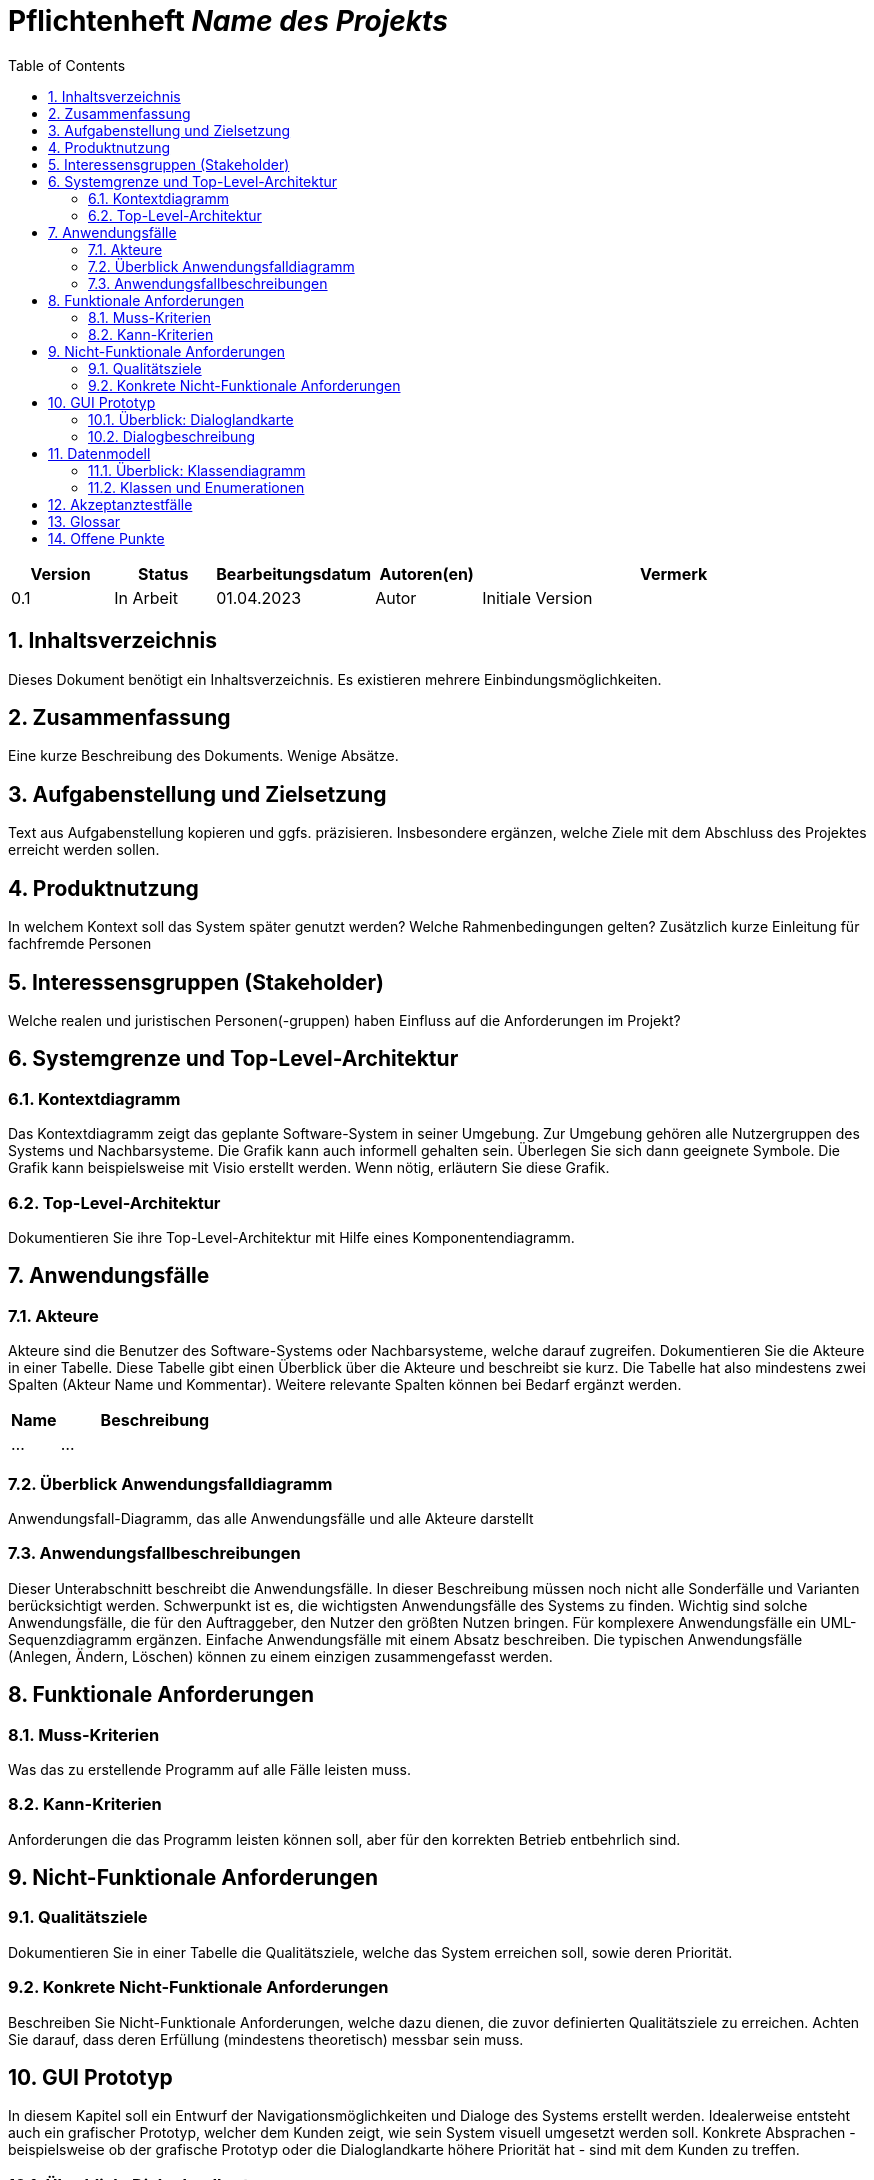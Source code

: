 :project_name: Name des Projekts
:toc: left
:numbered:
= Pflichtenheft __{project_name}__

[options="header"]
[cols="1, 1, 1, 1, 4"]
|===
|Version | Status      | Bearbeitungsdatum   | Autoren(en) |  Vermerk
|0.1     | In Arbeit   | 01.04.2023          | Autor       | Initiale Version
|===

== Inhaltsverzeichnis
Dieses Dokument benötigt ein Inhaltsverzeichnis. Es existieren mehrere Einbindungsmöglichkeiten.

== Zusammenfassung
Eine kurze Beschreibung des Dokuments. Wenige Absätze.

== Aufgabenstellung und Zielsetzung
Text aus Aufgabenstellung kopieren und ggfs. präzisieren.
Insbesondere ergänzen, welche Ziele mit dem Abschluss des Projektes erreicht werden sollen.

== Produktnutzung
In welchem Kontext soll das System später genutzt werden? Welche Rahmenbedingungen gelten?
Zusätzlich kurze Einleitung für fachfremde Personen

== Interessensgruppen (Stakeholder)
Welche realen und juristischen Personen(-gruppen) haben Einfluss auf die Anforderungen im Projekt?

== Systemgrenze und Top-Level-Architektur

=== Kontextdiagramm
Das Kontextdiagramm zeigt das geplante Software-System in seiner Umgebung. Zur Umgebung gehören alle Nutzergruppen des Systems und Nachbarsysteme. Die Grafik kann auch informell gehalten sein. Überlegen Sie sich dann geeignete Symbole. Die Grafik kann beispielsweise mit Visio erstellt werden. Wenn nötig, erläutern Sie diese Grafik.

=== Top-Level-Architektur
Dokumentieren Sie ihre Top-Level-Architektur mit Hilfe eines Komponentendiagramm.

== Anwendungsfälle

=== Akteure

Akteure sind die Benutzer des Software-Systems oder Nachbarsysteme, welche darauf zugreifen. Dokumentieren Sie die Akteure in einer Tabelle. Diese Tabelle gibt einen Überblick über die Akteure und beschreibt sie kurz. Die Tabelle hat also mindestens zwei Spalten (Akteur Name und Kommentar).
Weitere relevante Spalten können bei Bedarf ergänzt werden.

// See http://asciidoctor.org/docs/user-manual/#tables
[options="header"]
[cols="1,4"]
|===
|Name |Beschreibung
|...  |...
|===

=== Überblick Anwendungsfalldiagramm
Anwendungsfall-Diagramm, das alle Anwendungsfälle und alle Akteure darstellt

=== Anwendungsfallbeschreibungen
Dieser Unterabschnitt beschreibt die Anwendungsfälle. In dieser Beschreibung müssen noch nicht alle Sonderfälle und Varianten berücksichtigt werden. Schwerpunkt ist es, die wichtigsten Anwendungsfälle des Systems zu finden. Wichtig sind solche Anwendungsfälle, die für den Auftraggeber, den Nutzer den größten Nutzen bringen.
Für komplexere Anwendungsfälle ein UML-Sequenzdiagramm ergänzen.
Einfache Anwendungsfälle mit einem Absatz beschreiben.
Die typischen Anwendungsfälle (Anlegen, Ändern, Löschen) können zu einem einzigen zusammengefasst werden.

== Funktionale Anforderungen

=== Muss-Kriterien
Was das zu erstellende Programm auf alle Fälle leisten muss.

=== Kann-Kriterien
Anforderungen die das Programm leisten können soll, aber für den korrekten Betrieb entbehrlich sind.

== Nicht-Funktionale Anforderungen

=== Qualitätsziele

Dokumentieren Sie in einer Tabelle die Qualitätsziele, welche das System erreichen soll, sowie deren Priorität.

=== Konkrete Nicht-Funktionale Anforderungen

Beschreiben Sie Nicht-Funktionale Anforderungen, welche dazu dienen, die zuvor definierten Qualitätsziele zu erreichen.
Achten Sie darauf, dass deren Erfüllung (mindestens theoretisch) messbar sein muss.

== GUI Prototyp

In diesem Kapitel soll ein Entwurf der Navigationsmöglichkeiten und Dialoge des Systems erstellt werden.
Idealerweise entsteht auch ein grafischer Prototyp, welcher dem Kunden zeigt, wie sein System visuell umgesetzt werden soll.
Konkrete Absprachen - beispielsweise ob der grafische Prototyp oder die Dialoglandkarte höhere Priorität hat - sind mit dem Kunden zu treffen.

=== Überblick: Dialoglandkarte
Erstellen Sie ein Übersichtsdiagramm, das das Zusammenspiel Ihrer Masken zur Laufzeit darstellt. Also mit welchen Aktionen zwischen den Masken navigiert wird.
//Die nachfolgende Abbildung zeigt eine an die Pinnwand gezeichnete Dialoglandkarte. Ihre Karte sollte zusätzlich die Buttons/Funktionen darstellen, mit deren Hilfe Sie zwischen den Masken navigieren.

=== Dialogbeschreibung
Für jeden Dialog:

1. Kurze textuelle Dialogbeschreibung eingefügt: Was soll der jeweilige Dialog? Was kann man damit tun? Überblick?
2. Maskenentwürfe (Screenshot, Mockup)
3. Maskenelemente (Ein/Ausgabefelder, Aktionen wie Buttons, Listen, …)
4. Evtl. Maskendetails, spezielle Widgets

== Datenmodell

=== Überblick: Klassendiagramm
UML-Analyseklassendiagramm

=== Klassen und Enumerationen
Dieser Abschnitt stellt eine Vereinigung von Glossar und der Beschreibung von Klassen/Enumerationen dar. Jede Klasse und Enumeration wird in Form eines Glossars textuell beschrieben. Zusätzlich werden eventuellen Konsistenz- und Formatierungsregeln aufgeführt.

// See http://asciidoctor.org/docs/user-manual/#tables
[options="header"]
|===
|Klasse/Enumeration |Beschreibung |
|…                  |…            |
|===

== Akzeptanztestfälle

[cols="1h, 4"]
|===
|ID            |[[AT0001]]<<AT0001>>
|Funktionale Anforderung | [[F4]] <<F4>>  , [[F6]] <<F6>> ,[[F7]] <<F7>>,[[F13]] <<F13>>,[[F14]] <<F14>>,[[F15]] <<F15>>
|Use Case      |[[UC001]] <<UC001>> Rezept einlösen
|Vorbedingung(en)      a|Der Kunde hat ein gültiges Rezept und steht am Apothekenschalter.
|Ablauf      a|
Der Kunde übergibt ein Rezept mit folgendem Inhalt: +
- *Patient:* Max Meier +
- *Geburtsdatum:* 01.02.1980 +
- *Medikament:* Ibuprofen 400mg, 20 Tabletten +
Der Apothekenmitarbeiter scannt das Rezept. +
Das System prüft die Verfügbarkeit: +
- Wenn vorrätig: Ausgabe direkt an den Kunden. +
- Wenn nicht: Ein Bestellzettel mit ID wird erstellt.
|Ergebnis(se)     a|
- Medikament wurde ausgegeben oder vorgemerkt +
- Zuzahlung bei Kassenpatienten berechnet +
- Ausgabe im System gespeichert zur späteren Abrechnung mit der Krankenkasse
|===

[cols="1h, 4"]
|===
|ID            |[[AT0002]]<<AT0002>>
|Funktionale Anforderung |[[F17]] <<F17>>
|Use Case      | [[UC002]] <<UC002>> Medikamente nachbestellen
|Vorbedingung(en)      a|Der Apothekenmitarbeiter verkauft ein Medikament.
|Ablauf      a|
Ein Kunde kauft *Paracetamol 500mg*. +
Beim Scannen erkennt das System, dass nur noch 2 Packungen auf Lager sind (unter Mindestbestand). +
Das Medikament wird automatisch zur Nachbestellung vorgemerkt und vom System bestellt.
|Ergebnis(se)     a|
- Medikament wurde erfolgreich zur Nachbestellung vorgemerkt +
- Bestellung im System dokumentiert
|===

[cols="1h, 4"]
|===
|ID            |[[AT0003]]<<AT0003>>
|Funktionale Anforderung |[[F1]] <<F1>>,[[F2]] <<F2>>,[[F7]] <<F7>>,[[F16]] <<F16>>
|Use Case      | [[UC003]] <<UC003>> Zugang mit Username und Password

|Vorbedingung(en)      a|Arzthelferin steht vor dem Zugangssystem mit gültiger PIN.
|Ablauf      a|
Arzthelferin  gibt die Username und Password  ein. +
-_Name:_ TestCustomer +
- _Passwort:_ 123 +
Das System prüft die Berechtigung und ob ein anderer Zugriff aktiv ist. +
Tür öffnet sich. Medikamente *Insulin und Verbandmaterial* werden entnommen.
|Ergebnis(se)     a|
- Zugang gewährt +
- Entnahme dokumentiert und zugeordnet
|===

[cols="1h, 4"]
|===
|ID            |[[AT0004]]<<AT0004>>
|Funktionale Anforderung |[[F11]] <<F11>>,[[F12]] <<F12>>
|Use Case      |[[UC004]] <<UC004>> Verfallene Medikamente erkennen
|Vorbedingung(en)      a|Wöchentliche Prüfung durch das System aktiviert
|Ablauf      a|
Am Montag startet die automatische Prüfung. +
Das System erkennt, dass *3 Packungen Amoxicillin* abgelaufen sind. +
Liste wird erzeugt und dem Mitarbeiter angezeigt.
|Ergebnis(se)     a|
- Liste mit verfallenen Medikamenten angezeigt +
- Medikamente wurden entfernt
|===

[cols="1h, 4"]
|===
|ID            |[[AT0005]]<<AT0005>>
|Funktionale Anforderung |<<F16>>
|Use Case      |[[UC005]] <<UC005>> Abrechnung mit Zentralkasse
|Vorbedingung(en)      a|Monatsende ist erreicht, alle Verkäufe dokumentiert
|Ablauf      a|
Am 30.06. wird die monatliche Abrechnung gestartet. +
Das System erstellt automatisch eine Sammelabrechnung für alle Kassenpatienten und übermittelt sie digital an die Krankenkasse.
|Ergebnis(se)     a|
- Abrechnung versendet +
- Empfangsbestätigung wird gespeichert
|===

[cols="1h, 4"]
|===
|ID            |[[AT0006]]<<AT0006>>
|Funktionale Anforderung |[[F8]] <<F8>>,[[F9]] <<F9>>, <<F14>>, <<F15>>
|Use Case      |[[UC006]] <<UC006>> Spezialpräparat anfordern
|Vorbedingung(en)      a|Kunde möchte eine individuelle Salbe bestellen
|Ablauf      a|
Kunde bestellt *Heilsalbe mit 20g Zinkoxid*. +
Apothekenmitarbeiter erfasst die Bestellung, erstellt einen Bestellzettel mit ID *#...*. +
Die Mixtur wird im Labor hergestellt und im System als "abholbereit" markiert.
|Ergebnis(se)     a|
- Bestellung dokumentiert +
- Rezeptur erstellt +
- Abholung möglich
|===

[cols="1h, 4"]
|===
|ID            |[[AT0007]]<<AT0007>>
|Funktionale Anforderung |[[F18]]  <<F18>>,[[F19]] <<F19>>,[[F20]] <<F20>>
|Use Case      |[[UC007]] <<UC007>> Medikamente ausliefern
|Vorbedingung(en)      a|Bestellung mit Adresse liegt vor
|Ablauf      a|
Lieferdienst übernimmt Bestellung für  *Kunden* +
Route wird geplant, Medikamente verpackt und ausgeliefert.
|Ergebnis(se)     a|
- Medikamente ausgeliefert +
- Lieferung im System bestätigt
|===

[cols="1h, 4"]
|===
|ID            |[[AT0008]]<<AT0008>>
|Funktionale Anforderung |<<F6>>, [[F10]] <<F10>>
|Use Case      |[[UC008]] <<UC008>> Medikament kaufen
|Vorbedingung(en)      a|Kunde steht an SB-Kasse mit Medikamenten
|Ablauf      a|
Kunde scannt *Aspirin 100mg* an der SB-Kasse. +
System berechnet Preis: 4,99 €. Kunde bezahlt mit carte. +
Quittung wird automatisch erstellt.
|Ergebnis(se)     a|
- Kauf erfolgreich +
- Rechnung erzeugt +
- System aktualisiert Lager und Statistik
|===



== Glossar
Sämtliche Begriffe, die innerhalb des Projektes verwendet werden und deren gemeinsames Verständnis aller beteiligten
Stakeholder essenziell ist, sollten hier aufgeführt werden.
Insbesondere Begriffe der zu implementierenden Domäne wurden bereits beschrieben, jedoch gibt es meist mehr Begriffe, die einer Beschreibung bedürfen. +
Beispiel: Was bedeutet "Kunde"? Ein Nutzer des Systems? Der Kunde des Projektes (Auftraggeber)?

== Offene Punkte
Offene Punkte werden entweder direkt in der Spezifikation notiert. Wenn das Pflichtenheft zum finalen Review vorgelegt wird, sollte es keine offenen Punkte mehr geben.
